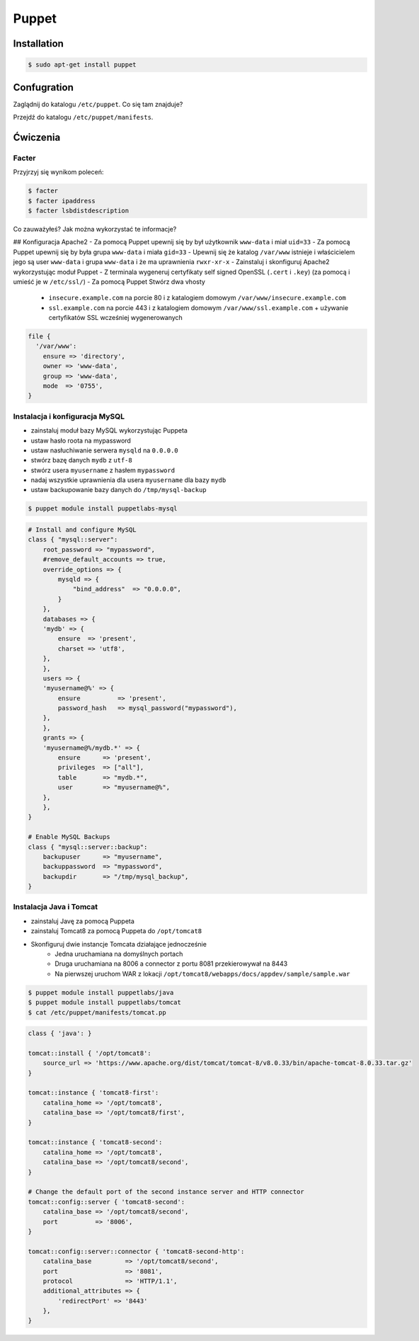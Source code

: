 ******
Puppet
******


Installation
============

.. code-block:: sh

	$ sudo apt-get install puppet

Confugration
============

Zaglądnij do katalogu ``/etc/puppet``.
Co się tam znajduje?

Przejdź do katalogu ``/etc/puppet/manifests``.

Ćwiczenia
=========

Facter
------
Przyjrzyj się wynikom poleceń:

.. code-block:: sh

    $ facter
    $ facter ipaddress
    $ facter lsbdistdescription

Co zauważyłeś? Jak można wykorzystać te informacje?


## Konfiguracja Apache2
- Za pomocą Puppet upewnij się by był użytkownik ``www-data`` i miał ``uid=33``
- Za pomocą Puppet upewnij się by była grupa ``www-data`` i miała ``gid=33``
- Upewnij się że katalog ``/var/www`` istnieje i właścicielem jego są user ``www-data`` i grupa ``www-data`` i że ma uprawnienia ``rwxr-xr-x``
- Zainstaluj i skonfiguruj Apache2 wykorzystując moduł Puppet
- Z terminala wygeneruj certyfikaty self signed OpenSSL (``.cert`` i ``.key``) (za pomocą i umieść je w ``/etc/ssl/``)
- Za pomocą Puppet Stwórz dwa vhosty
    - ``insecure.example.com`` na porcie 80 i z katalogiem domowym ``/var/www/insecure.example.com``
    - ``ssl.example.com`` na porcie 443 i z katalogiem domowym ``/var/www/ssl.example.com`` + używanie certyfikatów SSL wcześniej wygenerowanych

.. code-block:: puppet

    file {
      '/var/www':
        ensure => 'directory',
        owner => 'www-data',
        group => 'www-data',
        mode  => '0755',
    }

Instalacja i konfiguracja MySQL
-------------------------------

- zainstaluj moduł bazy MySQL wykorzystując Puppeta
- ustaw hasło roota na mypassword
- ustaw nasłuchiwanie serwera ``mysqld`` na ``0.0.0.0``
- stwórz bazę danych ``mydb`` z ``utf-8``
- stwórz usera ``myusername`` z hasłem ``mypassword``
- nadaj wszystkie uprawnienia dla usera ``myusername`` dla bazy ``mydb``
- ustaw backupowanie bazy danych do ``/tmp/mysql-backup``

.. code-block:: sh

	$ puppet module install puppetlabs-mysql

.. code-block:: puppet

    # Install and configure MySQL
    class { "mysql::server":
        root_password => "mypassword",
        #remove_default_accounts => true,
        override_options => {
            mysqld => {
                "bind_address"  => "0.0.0.0",
            }
        },
        databases => {
        'mydb' => {
            ensure  => 'present',
            charset => 'utf8',
        },
        },
        users => {
        'myusername@%' => {
            ensure          => 'present',
            password_hash   => mysql_password("mypassword"),
        },
        },
        grants => {
        'myusername@%/mydb.*' => {
            ensure      => 'present',
            privileges  => ["all"],
            table       => "mydb.*",
            user        => "myusername@%",
        },
        },
    }

    # Enable MySQL Backups
    class { "mysql::server::backup":
        backupuser      => "myusername",
        backuppassword  => "mypassword",
        backupdir       => "/tmp/mysql_backup",
    }

Instalacja Java i Tomcat
------------------------

- zainstaluj Javę za pomocą Puppeta
- zainstaluj Tomcat8 za pomocą Puppeta do ``/opt/tomcat8``
- Skonfiguruj dwie instancje Tomcata działające jednocześnie
    - Jedna uruchamiana na domyślnych portach
    - Druga uruchamiana na 8006 a connector z portu 8081 przekierowywał na 8443
    - Na pierwszej uruchom WAR z lokacji ``/opt/tomcat8/webapps/docs/appdev/sample/sample.war``

.. code-block:: sh

    $ puppet module install puppetlabs/java
    $ puppet module install puppetlabs/tomcat
    $ cat /etc/puppet/manifests/tomcat.pp

.. code-block:: puppet

    class { 'java': }

    tomcat::install { '/opt/tomcat8':
        source_url => 'https://www.apache.org/dist/tomcat/tomcat-8/v8.0.33/bin/apache-tomcat-8.0.33.tar.gz'
    }

    tomcat::instance { 'tomcat8-first':
        catalina_home => '/opt/tomcat8',
        catalina_base => '/opt/tomcat8/first',
    }

    tomcat::instance { 'tomcat8-second':
        catalina_home => '/opt/tomcat8',
        catalina_base => '/opt/tomcat8/second',
    }

    # Change the default port of the second instance server and HTTP connector
    tomcat::config::server { 'tomcat8-second':
        catalina_base => '/opt/tomcat8/second',
        port          => '8006',
    }

    tomcat::config::server::connector { 'tomcat8-second-http':
        catalina_base         => '/opt/tomcat8/second',
        port                  => '8081',
        protocol              => 'HTTP/1.1',
        additional_attributes => {
            'redirectPort' => '8443'
        },
    }
